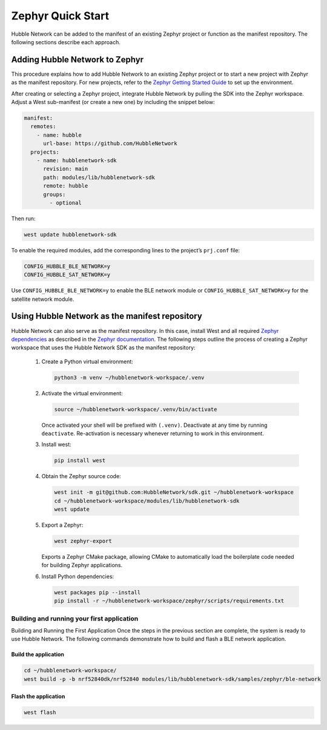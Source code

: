 .. _zephyr_quick_start:

Zephyr Quick Start
==================

Hubble Network can be added to the manifest of an existing Zephyr project or
function as the manifest repository. The following sections describe each
approach.

Adding Hubble Network to Zephyr
*******************************

This procedure explains how to add Hubble Network to an existing Zephyr
project or to start a new project with Zephyr as the manifest repository. For
new projects, refer to the `Zephyr Getting Started Guide <https://docs
.zephyrproject.org/latest/getting_started/index.html>`_ to set up the
environment.

After creating or selecting a Zephyr project, integrate Hubble Network by
pulling the SDK into the Zephyr workspace. Adjust a West sub-manifest (or
create a new one) by including the snippet below:

.. code-block:: yaml

   manifest:
     remotes:
       - name: hubble
         url-base: https://github.com/HubbleNetwork
     projects:
       - name: hubblenetwork-sdk
         revision: main
         path: modules/lib/hubblenetwork-sdk
         remote: hubble
         groups:
           - optional

Then run:

.. code-block:: bash

   west update hubblenetwork-sdk

To enable the required modules, add the corresponding lines to the project’s
``prj.conf`` file:

.. code-block::

    CONFIG_HUBBLE_BLE_NETWORK=y
    CONFIG_HUBBLE_SAT_NETWORK=y

Use ``CONFIG_HUBBLE_BLE_NETWORK=y`` to enable the BLE network module or
``CONFIG_HUBBLE_SAT_NETWORK=y`` for the satellite network module.

Using Hubble Network as the manifest repository
***********************************************

Hubble Network can also serve as the manifest repository. In this case,
install West and all required `Zephyr dependencies
<https://docs.zephyrproject.org/latest/develop/getting_started/index
.html#install-dependencies>`_ as described in the `Zephyr documentation <https://docs.zephyrproject
.org/latest/develop/toolchains/zephyr_sdk.html#zephyr-sdk-installation>`_. The
following steps outline the process of creating a Zephyr workspace that uses the Hubble Network SDK as the manifest repository:


.. _Python virtual environment: https://docs.python.org/3/library/venv.html

      #. Create a Python virtual environment:

         .. code-block:: bash

            python3 -m venv ~/hubblenetwork-workspace/.venv

      #. Activate the virtual environment:

         .. code-block:: bash

            source ~/hubblenetwork-workspace/.venv/bin/activate

         Once activated your shell will be prefixed with ``(.venv)``.
         Deactivate at any time by running ``deactivate``. Re-activation is
         necessary whenever returning to work in this environment.

      #. Install west:

         .. code-block:: bash

            pip install west

      #. Obtain the Zephyr source code:

         .. code-block:: bash

            west init -m git@github.com:HubbleNetwork/sdk.git ~/hubblenetwork-workspace
            cd ~/hubblenetwork-workspace/modules/lib/hubblenetwork-sdk
            west update

      #. Export a Zephyr:

         .. code-block:: bash

            west zephyr-export

         Exports a Zephyr CMake package, allowing CMake to automatically load
         the boilerplate code needed for building Zephyr applications.

      #. Install Python dependencies:

         .. code-block:: bash

            west packages pip --install
            pip install -r ~/hubblenetwork-workspace/zephyr/scripts/requirements.txt



Building and running your first application
+++++++++++++++++++++++++++++++++++++++++++

Building and Running the First Application Once the steps in the previous
section are complete, the system is ready to use Hubble Network. The following
commands demonstrate how to build and flash a BLE network application.

Build the application
---------------------


.. code-block:: bash

   cd ~/hubblenetwork-workspace/
   west build -p -b nrf52840dk/nrf52840 modules/lib/hubblenetwork-sdk/samples/zephyr/ble-network

Flash the application
---------------------

.. code-block:: bash

   west flash
